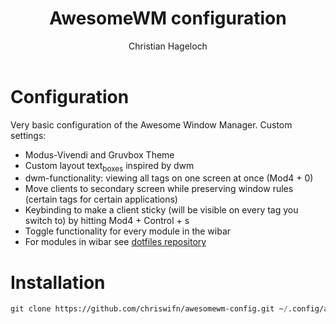 #+TITLE: AwesomeWM configuration
#+AUTHOR: Christian Hageloch

* Configuration
Very basic configuration of the Awesome Window Manager.
Custom settings:
- Modus-Vivendi and Gruvbox Theme
- Custom layout text_boxes inspired by dwm
- dwm-functionality: viewing all tags on one screen at once (Mod4 + 0)
- Move clients to secondary screen while preserving window rules (certain tags for certain applications)
- Keybinding to make a client sticky (will be visible on every tag you switch to) by hitting Mod4 + Control + s
- Toggle functionality for every module in the wibar
- For modules in wibar see [[https://github.com/chriswifn/dotfiles/tree/main/home/.local/bin/statusbar][dotfiles repository]]

* Installation
#+begin_src emacs-lisp
  git clone https://github.com/chriswifn/awesomewm-config.git ~/.config/awesome
#+end_src
